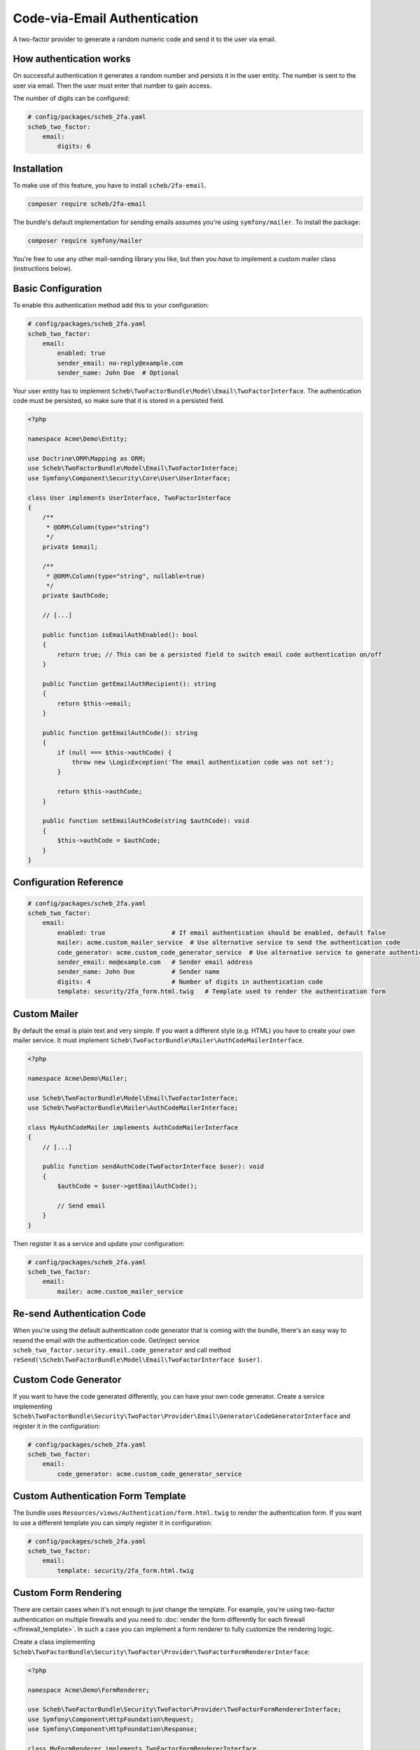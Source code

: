 Code-via-Email Authentication
=============================

A two-factor provider to generate a random numeric code and send it to the user via email.

How authentication works
------------------------

On successful authentication it generates a random number and persists it in the user entity. The number is sent to the
user via email. Then the user must enter that number to gain access.

The number of digits can be configured:

.. code-block:: yaml

   # config/packages/scheb_2fa.yaml
   scheb_two_factor:
       email:
           digits: 6

Installation
------------

To make use of this feature, you have to install ``scheb/2fa-email``.

.. code-block:: bash

   composer require scheb/2fa-email

The bundle's default implementation for sending emails assumes you're using ``symfony/mailer``. To install the package:

.. code-block:: bash

   composer require symfony/mailer

You're free to use any other mail-sending library you like, but then you *have* to implement a custom mailer class
(instructions below).

Basic Configuration
-------------------

To enable this authentication method add this to your configuration:

.. code-block:: yaml

   # config/packages/scheb_2fa.yaml
   scheb_two_factor:
       email:
           enabled: true
           sender_email: no-reply@example.com
           sender_name: John Doe  # Optional

Your user entity has to implement ``Scheb\TwoFactorBundle\Model\Email\TwoFactorInterface``. The authentication code must
be persisted, so make sure that it is stored in a persisted field.

.. code-block:: php

   <?php

   namespace Acme\Demo\Entity;

   use Doctrine\ORM\Mapping as ORM;
   use Scheb\TwoFactorBundle\Model\Email\TwoFactorInterface;
   use Symfony\Component\Security\Core\User\UserInterface;

   class User implements UserInterface, TwoFactorInterface
   {
       /**
        * @ORM\Column(type="string")
        */
       private $email;

       /**
        * @ORM\Column(type="string", nullable=true)
        */
       private $authCode;

       // [...]

       public function isEmailAuthEnabled(): bool
       {
           return true; // This can be a persisted field to switch email code authentication on/off
       }

       public function getEmailAuthRecipient(): string
       {
           return $this->email;
       }

       public function getEmailAuthCode(): string
       {
           if (null === $this->authCode) {
               throw new \LogicException('The email authentication code was not set');
           }

           return $this->authCode;
       }

       public function setEmailAuthCode(string $authCode): void
       {
           $this->authCode = $authCode;
       }
   }

Configuration Reference
-----------------------

.. code-block:: yaml

   # config/packages/scheb_2fa.yaml
   scheb_two_factor:
       email:
           enabled: true                  # If email authentication should be enabled, default false
           mailer: acme.custom_mailer_service  # Use alternative service to send the authentication code
           code_generator: acme.custom_code_generator_service  # Use alternative service to generate authentication code
           sender_email: me@example.com   # Sender email address
           sender_name: John Doe          # Sender name
           digits: 4                      # Number of digits in authentication code
           template: security/2fa_form.html.twig   # Template used to render the authentication form

Custom Mailer
-------------

By default the email is plain text and very simple. If you want a different style (e.g. HTML) you have to create your
own mailer service. It must implement ``Scheb\TwoFactorBundle\Mailer\AuthCodeMailerInterface``.

.. code-block:: php

   <?php

   namespace Acme\Demo\Mailer;

   use Scheb\TwoFactorBundle\Model\Email\TwoFactorInterface;
   use Scheb\TwoFactorBundle\Mailer\AuthCodeMailerInterface;

   class MyAuthCodeMailer implements AuthCodeMailerInterface
   {
       // [...]

       public function sendAuthCode(TwoFactorInterface $user): void
       {
           $authCode = $user->getEmailAuthCode();

           // Send email
       }
   }

Then register it as a service and update your configuration:

.. code-block:: yaml

   # config/packages/scheb_2fa.yaml
   scheb_two_factor:
       email:
           mailer: acme.custom_mailer_service

Re-send Authentication Code
---------------------------

When you're using the default authentication code generator that is coming with the bundle, there's an easy way to
resend the email with the authentication code. Get/inject service ``scheb_two_factor.security.email.code_generator``
and call method ``reSend(\Scheb\TwoFactorBundle\Model\Email\TwoFactorInterface $user)``.

Custom Code Generator
---------------------

If you want to have the code generated differently, you can have your own code generator. Create a service implementing
``Scheb\TwoFactorBundle\Security\TwoFactor\Provider\Email\Generator\CodeGeneratorInterface`` and register it in the
configuration:

.. code-block:: yaml

   # config/packages/scheb_2fa.yaml
   scheb_two_factor:
       email:
           code_generator: acme.custom_code_generator_service

Custom Authentication Form Template
-----------------------------------

The bundle uses ``Resources/views/Authentication/form.html.twig`` to render the authentication form. If you want to use
a different template you can simply register it in configuration:

.. code-block:: yaml

   # config/packages/scheb_2fa.yaml
   scheb_two_factor:
       email:
           template: security/2fa_form.html.twig

Custom Form Rendering
---------------------

There are certain cases when it's not enough to just change the template. For example, you're using two-factor
authentication on multiple firewalls and you need to
:doc:`render the form differently for each firewall </firewall_template>`. In such a case you can implement a form
renderer to fully customize the rendering logic.

Create a class implementing ``Scheb\TwoFactorBundle\Security\TwoFactor\Provider\TwoFactorFormRendererInterface``:

.. code-block:: php

   <?php

   namespace Acme\Demo\FormRenderer;

   use Scheb\TwoFactorBundle\Security\TwoFactor\Provider\TwoFactorFormRendererInterface;
   use Symfony\Component\HttpFoundation\Request;
   use Symfony\Component\HttpFoundation\Response;

   class MyFormRenderer implements TwoFactorFormRendererInterface
   {
       // [...]

       public function renderForm(Request $request, array $templateVars): Response
       {
           // Customize form rendering
       }
   }

Then register it as a service and update your configuration:

.. code-block:: yaml

   # config/packages/scheb_2fa.yaml
   scheb_two_factor:
       email:
           form_renderer: acme.custom_form_renderer_service
